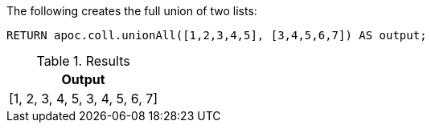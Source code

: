 The following creates the full union of two lists:

[source,cypher]
----
RETURN apoc.coll.unionAll([1,2,3,4,5], [3,4,5,6,7]) AS output;
----

.Results
[opts="header",cols="1"]
|===
| Output
| [1, 2, 3, 4, 5, 3, 4, 5, 6, 7]
|===
